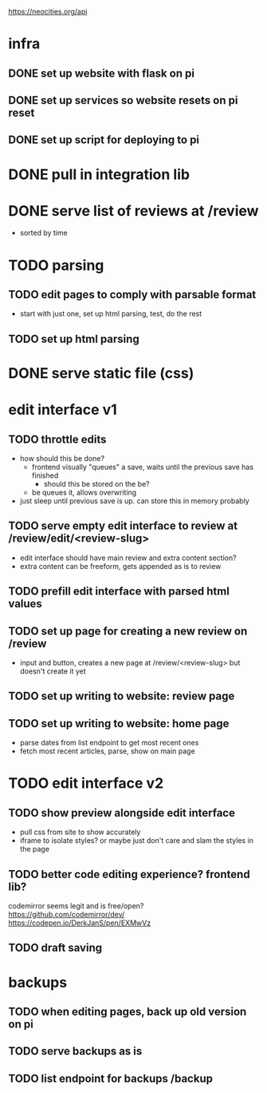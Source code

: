 https://neocities.org/api

* infra
** DONE set up website with flask on pi
** DONE set up services so website resets on pi reset
** DONE set up script for deploying to pi

* DONE pull in integration lib

* DONE serve list of reviews at /review
- sorted by time

* TODO parsing
** TODO edit pages to comply with parsable format
- start with just one, set up html parsing, test, do the rest
** TODO set up html parsing

* DONE serve static file (css)

* edit interface v1
** TODO throttle edits
- how should this be done?
  - frontend visually "queues" a save, waits until the previous save has finished
    - should this be stored on the be?
  - be queues it, allows overwriting
- just sleep until previous save is up. can store this in memory probably
** TODO serve empty edit interface to review at /review/edit/<review-slug>
- edit interface should have main review and extra content section?
- extra content can be freeform, gets appended as is to review
** TODO prefill edit interface with parsed html values
** TODO set up page for creating a new review on /review
- input and button, creates a new page at /review/<review-slug> but doesn't create it yet
** TODO set up writing to website: review page
** TODO set up writing to website: home page
- parse dates from list endpoint to get most recent ones
- fetch most recent articles, parse, show on main page

* TODO edit interface v2
** TODO show preview alongside edit interface
- pull css from site to show accurately
- iframe to isolate styles? or maybe just don't care and slam the styles in the page
** TODO better code editing experience? frontend lib?
codemirror seems legit and is free/open?
https://github.com/codemirror/dev/
https://codepen.io/DerkJanS/pen/EXMwVz
** TODO draft saving

* backups
** TODO when editing pages, back up old version on pi
** TODO serve backups as is
** TODO list endpoint for backups /backup
